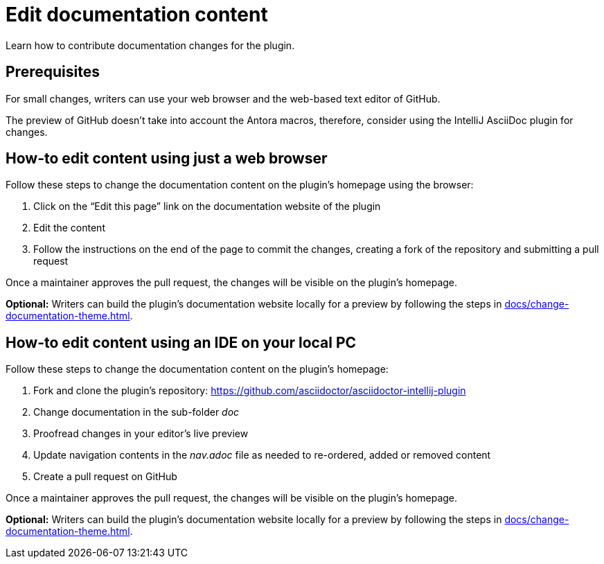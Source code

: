 = Edit documentation content
:description: Learn how to contribute documentation changes for the plugin.

{description}

== Prerequisites

For small changes, writers can use your web browser and the web-based text editor of GitHub.

The preview of GitHub doesn't take into account the Antora macros, therefore, consider using the IntelliJ AsciiDoc plugin for changes.

== How-to edit content using just a web browser

Follow these steps to change the documentation content on the plugin's homepage using the browser:

. Click on the "`Edit this page`" link on the documentation website of the plugin
. Edit the content
. Follow the instructions on the end of the page to commit the changes, creating a fork of the repository and submitting a pull request

Once a maintainer approves the pull request, the changes will be visible on the plugin's homepage.

*Optional:* Writers can build the plugin's documentation website locally for a preview by following the steps in xref:docs/change-documentation-theme.adoc[].

== How-to edit content using an IDE on your local PC

Follow these steps to change the documentation content on the plugin's homepage:

. Fork and clone the plugin's repository: https://github.com/asciidoctor/asciidoctor-intellij-plugin
. Change documentation in the sub-folder _doc_
. Proofread changes in your editor's live preview
. Update navigation contents in the _nav.adoc_ file as needed to re-ordered, added or removed content
. Create a pull request on GitHub

Once a maintainer approves the pull request, the changes will be visible on the plugin's homepage.

*Optional:* Writers can build the plugin's documentation website locally for a preview by following the steps in xref:docs/change-documentation-theme.adoc[].
